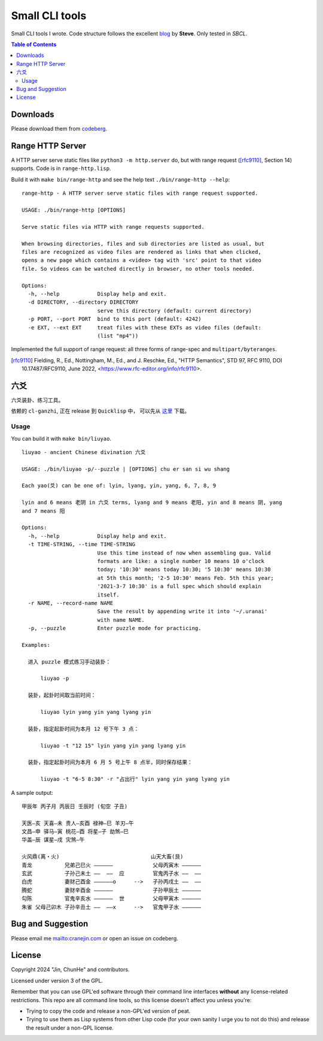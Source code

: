 =================
 Small CLI tools
=================
.. title:: small command line tools written in Common Lisp

Small CLI tools I wrote. Code structure follows the excellent blog_ by  **Steve**. Only tested in *SBCL*.

.. _blog: https://stevelosh.com/blog/2021/03/small-common-lisp-cli-programs/

.. contents:: Table of Contents

Downloads
=========

Please download them from codeberg__.

.. __: https://codeberg.org/cranej/lisp-clis

Range HTTP Server
=================

A HTTP server serve static files like ``python3 -m http.server`` do, but with range request ([rfc9110]_, Section 14) supports.  Code is in ``range-http.lisp``.

Build it with ``make bin/range-http`` and see the help text ``./bin/range-http --help``::

   range-http - A HTTP server serve static files with range request supported.

   USAGE: ./bin/range-http [OPTIONS]
   
   Serve static files via HTTP with range requests supported.
   
   When browsing directories, files and sub directories are listed as usual, but
   files are recognized as video files are rendered as links that when clicked,
   opens a new page which contains a <video> tag with 'src' point to that video
   file. So videos can be watched directly in browser, no other tools needed.
   
   Options:
     -h, --help            Display help and exit.
     -d DIRECTORY, --directory DIRECTORY
                           serve this directory (default: current directory)
     -p PORT, --port PORT  bind to this port (default: 4242)
     -e EXT, --ext EXT     treat files with these EXTs as video files (default:
                           (list "mp4"))
   

Implemented the full support of range request: all three forms of range-spec and ``multipart/byteranges``. 

.. [rfc9110] Fielding, R., Ed., Nottingham, M., Ed., and J. Reschke, Ed., "HTTP Semantics", STD 97, RFC 9110, DOI 10.17487/RFC9110, June 2022, <https://www.rfc-editor.org/info/rfc9110>.

六爻
====

六爻装卦、练习工具。

依赖的 ``cl-ganzhi``, 正在 release 到 ``Quicklisp`` 中， 可以先从 `这里`_ 下载。

.. _这里: https://codeberg.org/cranej/cl-ganzhi

Usage
-----

You can build it with ``make bin/liuyao``. 

::

   liuyao - ancient Chinese divination 六爻

   USAGE: ./bin/liuyao -p/--puzzle | [OPTIONS] chu er san si wu shang
   
   Each yao(爻) can be one of: lyin, lyang, yin, yang, 6, 7, 8, 9
   
   lyin and 6 means 老阴 in 六爻 terms, lyang and 9 means 老阳, yin and 8 means 阴, yang
   and 7 means 阳
   
   Options:
     -h, --help            Display help and exit.
     -t TIME-STRING, --time TIME-STRING
                           Use this time instead of now when assembling gua. Valid
                           formats are like: a single number 10 means 10 o'clock
                           today; '10:30' means today 10:30; '5 10:30' means 10:30
                           at 5th this month; '2-5 10:30' means Feb. 5th this year;
                           '2021-3-7 10:30' is a full spec which should explain
                           itself.
     -r NAME, --record-name NAME
                           Save the result by appending write it into '~/.uranai'
                           with name NAME.
     -p, --puzzle          Enter puzzle mode for practicing.
   
   Examples:
   
     进入 puzzle 模式练习手动装卦：
   
         liuyao -p
   
     装卦，起卦时间取当前时间：
   
         liuyao lyin yang yin yang lyang yin
   
     装卦，指定起卦时间为本月 12 号下午 3 点：
   
         liuyao -t "12 15" lyin yang yin yang lyang yin
   
     装卦，指定起卦时间为本月 6 月 5 号上午 8 点半，同时保存结果：
   
         liuyao -t "6-5 8:30" -r "占出行" lyin yang yin yang lyang yin

A sample output:

::

   甲辰年 丙子月 丙辰日 壬辰时 (旬空 子丑)

   天医—亥 天喜—未 贵人—亥酉 禄神—巳 羊刃—午 
   文昌—申 驿马—寅 桃花—酉 将星—子 劫煞—巳 
   华盖—辰 谋星—戌 灾煞—午 
   
   火风鼎(离・火)                             山天大畜(艮)
   青龙 　　　　　 兄弟己巳火 ——————  　         父母丙寅木 ——————  
   玄武 　　　　　 子孙己未土 ——  ——  应         官鬼丙子水 ——  ——  
   白虎 　　　　　 妻财己酉金 ——————o 　   -->   子孙丙戌土 ——  ——  
   腾蛇 　　　　　 妻财辛酉金 ——————  　         子孙甲辰土 ——————  
   勾陈 　　　　　 官鬼辛亥水 ——————  世         父母甲寅木 ——————  
   朱雀 父母己卯木 子孙辛丑土 ——  ——x 　   -->   官鬼甲子水 ——————  

Bug and Suggestion
==================
Please email me mailto:cranejin.com or open an issue on codeberg.

License
=======

Copyright 2024 "Jin, ChunHe" and contributors.

Licensed under version 3 of the GPL.

Remember that you can use GPL'ed software through their command line interfaces **without** any license-related restrictions. This repo are all command line tools, so this license doesn't affect you unless you're:

* Trying to copy the code and release a non-GPL'ed version of peat.
* Trying to use them as Lisp systems from other Lisp code (for your own sanity I urge you to not do this) and release the result under a non-GPL license.
